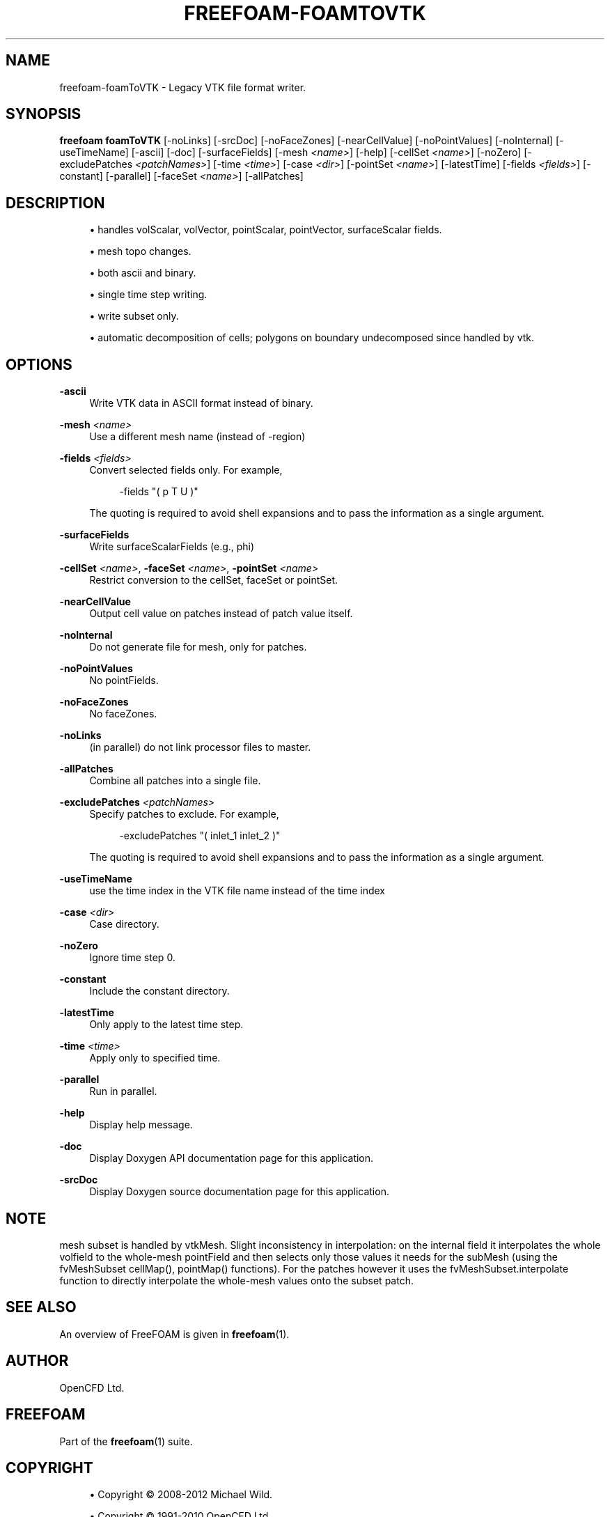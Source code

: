 '\" t
.\"     Title: freefoam-foamtovtk
.\"    Author: [see the "AUTHOR" section]
.\" Generator: DocBook XSL Stylesheets v1.75.2 <http://docbook.sf.net/>
.\"      Date: 05/14/2012
.\"    Manual: FreeFOAM Manual
.\"    Source: FreeFOAM 0.1.0
.\"  Language: English
.\"
.TH "FREEFOAM\-FOAMTOVTK" "1" "05/14/2012" "FreeFOAM 0\&.1\&.0" "FreeFOAM Manual"
.\" -----------------------------------------------------------------
.\" * Define some portability stuff
.\" -----------------------------------------------------------------
.\" ~~~~~~~~~~~~~~~~~~~~~~~~~~~~~~~~~~~~~~~~~~~~~~~~~~~~~~~~~~~~~~~~~
.\" http://bugs.debian.org/507673
.\" http://lists.gnu.org/archive/html/groff/2009-02/msg00013.html
.\" ~~~~~~~~~~~~~~~~~~~~~~~~~~~~~~~~~~~~~~~~~~~~~~~~~~~~~~~~~~~~~~~~~
.ie \n(.g .ds Aq \(aq
.el       .ds Aq '
.\" -----------------------------------------------------------------
.\" * set default formatting
.\" -----------------------------------------------------------------
.\" disable hyphenation
.nh
.\" disable justification (adjust text to left margin only)
.ad l
.\" -----------------------------------------------------------------
.\" * MAIN CONTENT STARTS HERE *
.\" -----------------------------------------------------------------
.SH "NAME"
freefoam-foamToVTK \- Legacy VTK file format writer\&.
.SH "SYNOPSIS"
.sp
\fBfreefoam foamToVTK\fR [\-noLinks] [\-srcDoc] [\-noFaceZones] [\-nearCellValue] [\-noPointValues] [\-noInternal] [\-useTimeName] [\-ascii] [\-doc] [\-surfaceFields] [\-mesh \fI<name>\fR] [\-help] [\-cellSet \fI<name>\fR] [\-noZero] [\-excludePatches \fI<patchNames>\fR] [\-time \fI<time>\fR] [\-case \fI<dir>\fR] [\-pointSet \fI<name>\fR] [\-latestTime] [\-fields \fI<fields>\fR] [\-constant] [\-parallel] [\-faceSet \fI<name>\fR] [\-allPatches]
.SH "DESCRIPTION"
.sp
.RS 4
.ie n \{\
\h'-04'\(bu\h'+03'\c
.\}
.el \{\
.sp -1
.IP \(bu 2.3
.\}
handles volScalar, volVector, pointScalar, pointVector, surfaceScalar fields\&.
.RE
.sp
.RS 4
.ie n \{\
\h'-04'\(bu\h'+03'\c
.\}
.el \{\
.sp -1
.IP \(bu 2.3
.\}
mesh topo changes\&.
.RE
.sp
.RS 4
.ie n \{\
\h'-04'\(bu\h'+03'\c
.\}
.el \{\
.sp -1
.IP \(bu 2.3
.\}
both ascii and binary\&.
.RE
.sp
.RS 4
.ie n \{\
\h'-04'\(bu\h'+03'\c
.\}
.el \{\
.sp -1
.IP \(bu 2.3
.\}
single time step writing\&.
.RE
.sp
.RS 4
.ie n \{\
\h'-04'\(bu\h'+03'\c
.\}
.el \{\
.sp -1
.IP \(bu 2.3
.\}
write subset only\&.
.RE
.sp
.RS 4
.ie n \{\
\h'-04'\(bu\h'+03'\c
.\}
.el \{\
.sp -1
.IP \(bu 2.3
.\}
automatic decomposition of cells; polygons on boundary undecomposed since handled by vtk\&.
.RE
.SH "OPTIONS"
.PP
\fB\-ascii\fR
.RS 4
Write VTK data in ASCII format instead of binary\&.
.RE
.PP
\fB\-mesh\fR \fI<name>\fR
.RS 4
Use a different mesh name (instead of \-region)
.RE
.PP
\fB\-fields\fR \fI<fields>\fR
.RS 4
Convert selected fields only\&. For example,
.sp
.if n \{\
.RS 4
.\}
.nf
     \-fields "( p T U )"
.fi
.if n \{\
.RE
.\}
.sp
The quoting is required to avoid shell expansions and to pass the information as a single argument\&.
.RE
.PP
\fB\-surfaceFields\fR
.RS 4
Write surfaceScalarFields (e\&.g\&., phi)
.RE
.PP
\fB\-cellSet\fR \fI<name>\fR, \fB\-faceSet\fR \fI<name>\fR, \fB\-pointSet\fR \fI<name>\fR
.RS 4
Restrict conversion to the cellSet, faceSet or pointSet\&.
.RE
.PP
\fB\-nearCellValue\fR
.RS 4
Output cell value on patches instead of patch value itself\&.
.RE
.PP
\fB\-noInternal\fR
.RS 4
Do not generate file for mesh, only for patches\&.
.RE
.PP
\fB\-noPointValues\fR
.RS 4
No pointFields\&.
.RE
.PP
\fB\-noFaceZones\fR
.RS 4
No faceZones\&.
.RE
.PP
\fB\-noLinks\fR
.RS 4
(in parallel) do not link processor files to master\&.
.RE
.PP
\fB\-allPatches\fR
.RS 4
Combine all patches into a single file\&.
.RE
.PP
\fB\-excludePatches\fR \fI<patchNames>\fR
.RS 4
Specify patches to exclude\&. For example,
.sp
.if n \{\
.RS 4
.\}
.nf
     \-excludePatches "( inlet_1 inlet_2 )"
.fi
.if n \{\
.RE
.\}
.sp
The quoting is required to avoid shell expansions and to pass the information as a single argument\&.
.RE
.PP
\fB\-useTimeName\fR
.RS 4
use the time index in the VTK file name instead of the time index
.RE
.PP
\fB\-case\fR \fI<dir>\fR
.RS 4
Case directory\&.
.RE
.PP
\fB\-noZero\fR
.RS 4
Ignore time step 0\&.
.RE
.PP
\fB\-constant\fR
.RS 4
Include the constant directory\&.
.RE
.PP
\fB\-latestTime\fR
.RS 4
Only apply to the latest time step\&.
.RE
.PP
\fB\-time\fR \fI<time>\fR
.RS 4
Apply only to specified time\&.
.RE
.PP
\fB\-parallel\fR
.RS 4
Run in parallel\&.
.RE
.PP
\fB\-help\fR
.RS 4
Display help message\&.
.RE
.PP
\fB\-doc\fR
.RS 4
Display Doxygen API documentation page for this application\&.
.RE
.PP
\fB\-srcDoc\fR
.RS 4
Display Doxygen source documentation page for this application\&.
.RE
.SH "NOTE"
.sp
mesh subset is handled by vtkMesh\&. Slight inconsistency in interpolation: on the internal field it interpolates the whole volfield to the whole\-mesh pointField and then selects only those values it needs for the subMesh (using the fvMeshSubset cellMap(), pointMap() functions)\&. For the patches however it uses the fvMeshSubset\&.interpolate function to directly interpolate the whole\-mesh values onto the subset patch\&.
.SH "SEE ALSO"
.sp
An overview of FreeFOAM is given in \fBfreefoam\fR(1)\&.
.SH "AUTHOR"
.sp
OpenCFD Ltd\&.
.SH "FREEFOAM"
.sp
Part of the \fBfreefoam\fR(1) suite\&.
.SH "COPYRIGHT"
.sp
.RS 4
.ie n \{\
\h'-04'\(bu\h'+03'\c
.\}
.el \{\
.sp -1
.IP \(bu 2.3
.\}
Copyright \(co 2008\-2012 Michael Wild\&.
.RE
.sp
.RS 4
.ie n \{\
\h'-04'\(bu\h'+03'\c
.\}
.el \{\
.sp -1
.IP \(bu 2.3
.\}
Copyright \(co 1991\-2010 OpenCFD Ltd\&.
.RE
